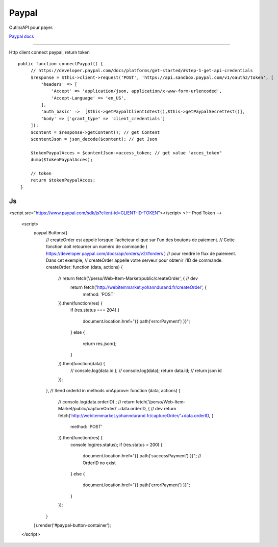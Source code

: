 Paypal
===================

Outils/API pour payer.

`Paypal docs`_

-------------------

Http client connect paypal, return token 
::

   public function connectPaypal() {
        // https://developer.paypal.com/docs/platforms/get-started/#step-1-get-api-credentials
        $response = $this->client->request('POST', 'https://api.sandbox.paypal.com/v1/oauth2/token', [
            'headers' => [
                'Accept' => 'application/json, application/x-www-form-urlencoded',
                'Accept-Language' => 'en_US',
            ],
            'auth_basic' =>  [$this->getPaypalClientIdTest(),$this->getPaypalSecretTest()],
            'body' => ['grant_type' => 'client_credentials']
        ]);
        $content = $response->getContent(); // get Content
        $contentJson = json_decode($content); // get Json

        $tokenPaypalAcces = $contentJson->access_token; // get value "acces_token"
        dump($tokenPaypalAcces);

        // token
        return $tokenPaypalAcces;
    }

    

Js 
::

<script src="https://www.paypal.com/sdk/js?client-id=CLIENT-ID-TOKEN"></script> <!-- Prod Token  -->  
                                                                                 
    <script>
        paypal.Buttons({
            // createOrder est appelé lorsque l'acheteur clique sur l'un des boutons de paiement.
            // Cette fonction doit retourner un numéro de commande ( https://developer.paypal.com/docs/api/orders/v2/#orders )
            // pour rendre le flux de paiement. Dans cet exemple,
            // createOrder appelle votre serveur pour obtenir l'ID de commande.
            createOrder: function (data, actions) {
                // return fetch('/perso/Web-Item-Market/public/createOrder', { // dev
                   return fetch('http://webitemmarket.yohanndurand.fr/createOrder', {
                    method: 'POST'
                }).then(function(res) {
                    if (res.status === 204)
                    {
                        document.location.href="{{ path('errorPayment') }}";
                    }
                    else
                    {
                        return res.json();
                    }
                }).then(function(data) {
                    // console.log(data.id );
                    // console.log(data);
                    return data.id; // return json id
                });
            },
            // Send orderId in methods
            onApprove: function (data, actions) {
                // console.log(data.orderID) ;
                // return fetch('/perso/Web-Item-Market/public/captureOrder/'+data.orderID, { // dev
                return fetch('http://webitemmarket.yohanndurand.fr/captureOrder/'+data.orderID, {
                    method: 'POST'
                }).then(function(res) {
                    console.log(res.status);
                    if (res.status = 200) {
                         document.location.href="{{  path('successPayment') }}";  // OrderID no exist
                    }
                    else {
                        document.location.href="{{ path('errorPayment') }}";
                    }
                });
            }
        }).render('#paypal-button-container');
    </script>
.. _`Paypal docs`: https://developer.paypal.com/docs/platforms/get-started/